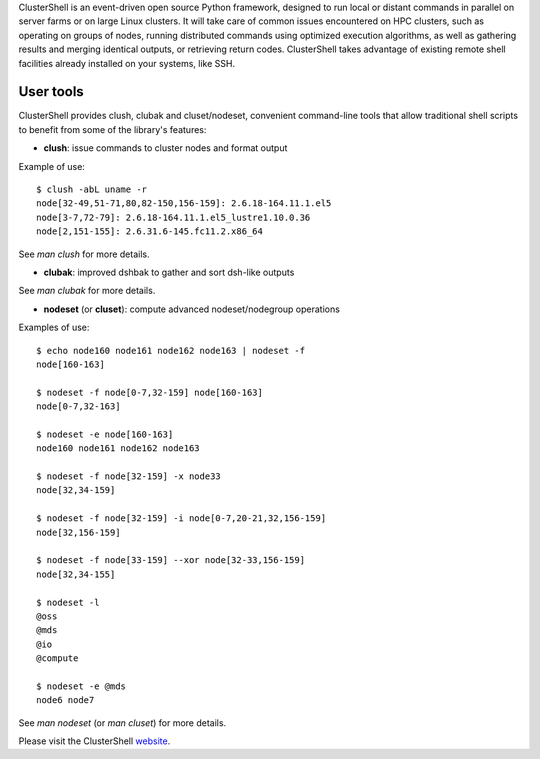 ClusterShell is an event-driven open source Python framework, designed to run
local or distant commands in parallel on server farms or on large Linux
clusters. It will take care of common issues encountered on HPC clusters, such
as operating on groups of nodes, running distributed commands using optimized
execution algorithms, as well as gathering results and merging identical
outputs, or retrieving return codes. ClusterShell takes advantage of existing
remote shell facilities already installed on your systems, like SSH.

User tools
----------

ClusterShell provides clush, clubak and cluset/nodeset, convenient command-line
tools that allow traditional shell scripts to benefit from some of the
library's features:

- **clush**: issue commands to cluster nodes and format output

Example of use:

::

  $ clush -abL uname -r
  node[32-49,51-71,80,82-150,156-159]: 2.6.18-164.11.1.el5
  node[3-7,72-79]: 2.6.18-164.11.1.el5_lustre1.10.0.36
  node[2,151-155]: 2.6.31.6-145.fc11.2.x86_64

See *man clush* for more details.

- **clubak**: improved dshbak to gather and sort dsh-like outputs

See *man clubak* for more details.

- **nodeset** (or **cluset**): compute advanced nodeset/nodegroup operations

Examples of use:

::

  $ echo node160 node161 node162 node163 | nodeset -f
  node[160-163]

  $ nodeset -f node[0-7,32-159] node[160-163]
  node[0-7,32-163]

  $ nodeset -e node[160-163]
  node160 node161 node162 node163

  $ nodeset -f node[32-159] -x node33
  node[32,34-159]

  $ nodeset -f node[32-159] -i node[0-7,20-21,32,156-159]
  node[32,156-159]

  $ nodeset -f node[33-159] --xor node[32-33,156-159]
  node[32,34-155]

  $ nodeset -l
  @oss
  @mds
  @io
  @compute

  $ nodeset -e @mds
  node6 node7

See *man nodeset* (or *man cluset*) for more details.

Please visit the ClusterShell website_.

.. _website: http://cea-hpc.github.io/clustershell/

